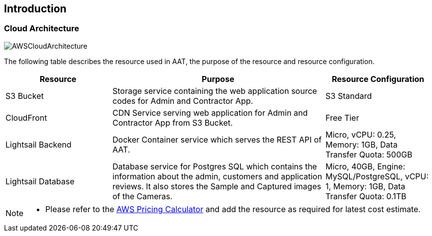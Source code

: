 
== Introduction

=== Cloud Architecture
image::images/AWS-CloudArch.png[AWSCloudArchitecture]

The following table describes the resource used in AAT, the purpose of the resource and resource configuration.

[cols="1,2,1"]
|===
|Resource |Purpose |Resource Configuration

|S3 Bucket
|Storage service containing the web application source codes for Admin and Contractor App.
|S3 Standard

|CloudFront
|CDN Service serving web application for Admin and Contractor App from S3 Bucket.
|Free Tier

|Lightsail Backend
|Docker Container service which serves the REST API of AAT.
|Micro, vCPU: 0.25, Memory: 1GB, Data Transfer Quota: 500GB

|Lightsail Database
|Database service for Postgres SQL which contains the information about the admin, customers and application reviews. It also stores the Sample and Captured images of the Cameras.
|Micro, 40GB, Engine: MySQL/PostgreSQL, vCPU: 1, Memory: 1GB, Data Transfer Quota: 0.1TB

|===

[NOTE]
====
* Please refer to the link:https://calculator.aws/#/[AWS Pricing Calculator^] and add the resource as required for latest cost estimate.
====
